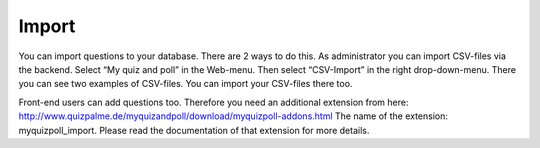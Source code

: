 ﻿

.. ==================================================
.. FOR YOUR INFORMATION
.. --------------------------------------------------
.. -*- coding: utf-8 -*- with BOM.

.. ==================================================
.. DEFINE SOME TEXTROLES
.. --------------------------------------------------
.. role::   underline
.. role::   typoscript(code)
.. role::   ts(typoscript)
   :class:  typoscript
.. role::   php(code)


Import
^^^^^^

You can import questions to your database. There are 2 ways to do
this. As administrator you can import CSV-files via the backend.
Select “My quiz and poll” in the Web-menu. Then select “CSV-Import” in
the right drop-down-menu. There you can see two examples of CSV-files.
You can import your CSV-files there too.

Front-end users can add questions too. Therefore you need an
additional extension from here:
`http://www.quizpalme.de/myquizandpoll/download/myquizpoll-addons.html
<http://www.quizpalme.de/myquizandpoll/download/myquizpoll-
addons.html>`_ The name of the extension: myquizpoll\_import. Please
read the documentation of that extension for more details.

